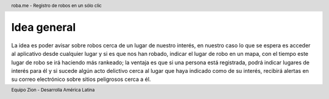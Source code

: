 .. header:: roba.me - Registro de robos en un sólo clic
.. footer:: Equipo Zion - Desarrolla América Latina

============
Idea general
============

La idea es poder avisar sobre robos cerca de un lugar de nuestro interés, en nuestro caso lo que se espera es acceder al aplicativo desde cualquier lugar y si es que nos han robado, indicar el lugar de robo en un mapa, con el tiempo este lugar de robo se irá haciendo más rankeado; la ventaja es que si una persona está registrada, podrá indicar lugares de interés para él y si sucede algún acto delictivo cerca al lugar que haya indicado como de su interés, recibirá alertas en su correo electrónico sobre sitios peligrosos cerca a él.

